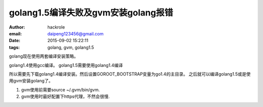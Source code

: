 golang1.5编译失败及gvm安装golang报错
====================================

:author: hackrole
:email: daipeng123456@gmail.com
:date: 2015-09-02 15:22:11
:tags: golang, gvm, golang1.5


golang现在使用两套编译安装策略。

golang1.4使用gcc编译。
golang1.5需要使用golang1.4编译

所以需要先下载golang1.4编译安装。然后设置GOROOT_BOOTSTRAP变量为go1.4的主目录。
之后就可以编译golang1.5或是使用gvm安装golang了。

1) gvm使用前需要source ~/.gvm/bin/gvm.

2) gvm使用时最好配置下https代理，不然会很慢.
